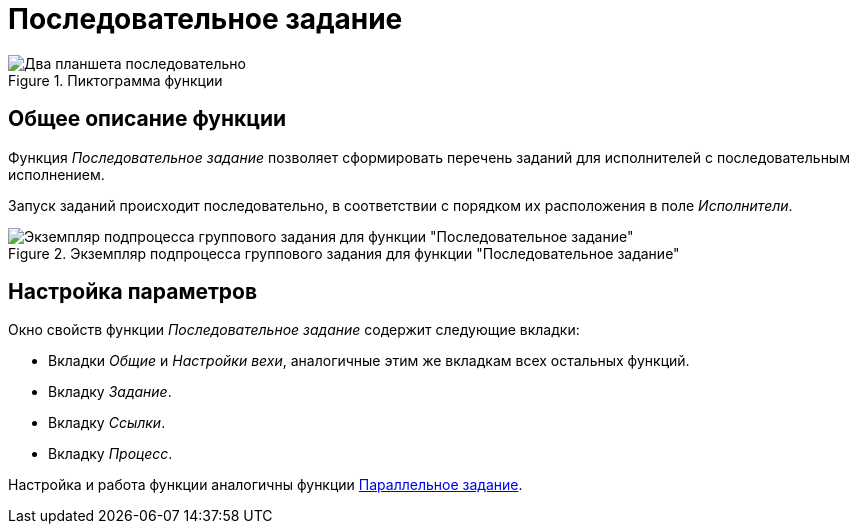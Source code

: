 = Последовательное задание

.Пиктограмма функции
image::buttons/task-sequential.png[Два планшета последовательно]

== Общее описание функции

Функция _Последовательное задание_ позволяет сформировать перечень заданий для исполнителей с последовательным исполнением.

Запуск заданий происходит последовательно, в соответствии с порядком их расположения в поле _Исполнители_.

.Экземпляр подпроцесса группового задания для функции "Последовательное задание"
image::group-task-subprocess-sample.png[Экземпляр подпроцесса группового задания для функции "Последовательное задание"]

[#parameters]
== Настройка параметров

.Окно свойств функции _Последовательное задание_ содержит следующие вкладки:
* Вкладки _Общие_ и _Настройки вехи_, аналогичные этим же вкладкам всех остальных функций.
* Вкладку _Задание_.
* Вкладку _Ссылки_.
* Вкладку _Процесс_.

Настройка и работа функции аналогичны функции xref:functions/dv-gate/parallel-task.adoc[Параллельное задание].

